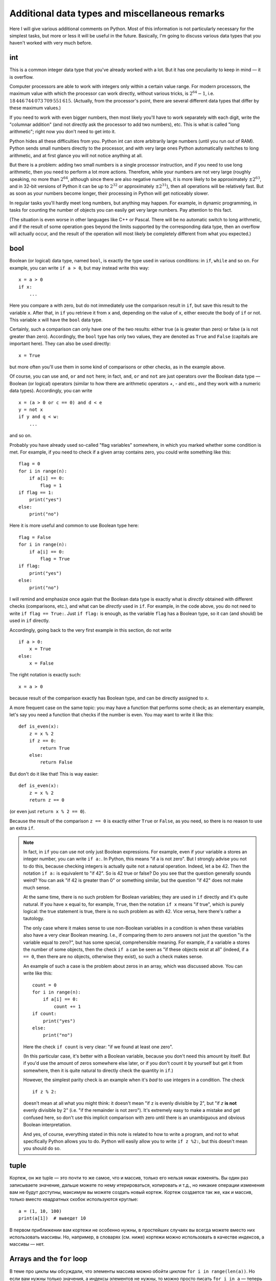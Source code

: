 .. highlight:: python

Additional data types and miscellaneous remarks
===============================================

Here I will give various additional comments on Python. Most of this information
is not particularly necessary for the simplest tasks, but more or less it
will be useful in the future. Basically, I'm going to discuss various 
data types that you haven't worked with very much before.

int
----
This is a common integer data type that you've already worked with a lot.
But it has one peculiarity to keep in mind — it is overflow.

Computer processors are able to work with integers only within a certain value range.
For modern processors, the maximum value with which the processor can work directly,
without various tricks, is :math:`2^{64}-1`, i.e. :math:`18\,446\,744\,073\,709\,551\,615`.
(Actually, from the processor's point, there are several different data types that differ by these maximum values.)

If you need to work with even bigger numbers, then most likely you'll have to work separately with each digit,
write the "columnar addition" (and not directly ask the processor to add two numbers), etc.
This is what is called "long arithmetic"; right now you don't need to get into it.

Python hides all these difficulties from you. Python int can store arbitrarily large numbers
(until you run out of RAM). Python sends small numbers directly to the processor, and with very large ones 
Python automatically switches to long arithmetic, and at first glance you will not notice anything at all.

But there is a problem: adding two small numbers is a single processor instruction,
and if you need to use long arithmetic, then you need to perform a lot more actions.
Therefore, while your numbers are not very large (roughly speaking, no more than :math:`2^{64}`,
although since there are also negative numbers, it is more likely to be approximately :math:`\pm2^{63}`,
and in 32-bit versions of Python it can be up to :math:`2^{32}` or approximately :math:`\pm2^{31}`), 
then all operations will be relatively fast. But as soon as your numbers become longer,
their processing in Python will get noticeably slower.

In regular tasks you'll hardly meet long numbers, but anything may happen. 
For example, in dynamic programming, in tasks for counting the number of objects
you can easily get very large numbers. Pay attention to this fact.

(The situation is even worse in other languages like C++ or Pascal. There will be no automatic switch 
to long arithmetic, and if the result of some operation goes beyond the limits supported
by the corresponding data type, then an overflow will actually occur, and the result
of the operation will most likely be completely different from what you expected.)

bool
----

Boolean (or logical) data type, named ``bool``, is exactly the type used in various conditions:
in ``if``, ``while`` and so on. For example, you can write ``if a > 0``, but may instead write this way::

    x = a > 0
    if x:
        ...

Here you compare ``a`` with zero, but do not immediately use the comparison result in ``if``, but save this result
to the variable ``x``. After that, in ``if`` you retrieve it from ``x`` and, depending on the value of ``x``,
either execute the body of ``if`` or not. This variable ``x`` will have the ``bool`` data type.

Certainly, such a comparison can only have one of the two results: either true (``a`` is greater than zero) 
or false (``a`` is not greater than zero). Accordingly, the ``bool`` type has only two values,
they are denoted as ``True`` and ``False`` (capitals are important here). They can also be used directly::

    x = True

but more often you'll use them in some kind of comparisons or other checks, as in the example above.

Of course, you can use ``and``, ``or`` and ``not`` here; in fact, ``and``, ``or`` and ``not`` are just operators
over the Boolean data type — Boolean (or logical) operators (similar to how there are arithmetic operators `+`, `-` and etc.,
and they work with a numeric data types). Accordingly, you can write
::

    x = (a > 0 or c == 0) and d < e
    y = not x
    if y and q < w:
        ...

and so on.

Probably you have already used so-called "flag variables" somewhere, in which you marked whether some condition is met. 
For example, if you need to check if a given array contains zero, you could write something like this::

    flag = 0
    for i in range(n):
        if a[i] == 0:
            flag = 1
    if flag == 1:
        print("yes")
    else:
        print("no")

Here it is more useful and common to use Boolean type here::

    flag = False
    for i in range(n):
        if a[i] == 0:
            flag = True
    if flag:
        print("yes")
    else:
        print("no")

I will remind and emphasize once again that the Boolean data type is exactly 
what is *directly* obtained with different checks (comparisons, etc.),
and what can be *directly* used in ``if``. For example, in the code above,
you do not need to write ``if flag == True:``. Just ``if flag:`` is enough,
as the variable ``flag`` has a Boolean type, so it can (and should) be used in ``if`` directly.

Accordingly, going back to the very first example in this section, do not write
::

    if a > 0:
        x = True
    else:
        x = False

The right notation is exactly such::

    x = a > 0

because result of the comparison exactly has Boolean type, and can be directly assigned to ``x``.

A more frequent case on the same topic: you may have a function that performs some check;
as an elementary example, let's say you need a function
that checks if the number is even. You may want to write it like this::

    def is_even(x):
        z = x % 2
        if z == 0:
            return True
        else:
            return False

But don't do it like that! This is way easier::

    def is_even(x):
        z = x % 2
        return z == 0

(or even just ``return x % 2 == 0``).

Because the result of the comparison ``z == 0`` is exactly 
either ``True`` or ``False``, as you need, so there is no reason to use an extra ``if``.

.. note::

    In fact, in ``if`` you can use not only just Boolean expressions.
    For example, even if your variable ``a`` stores an integer number, you can write ``if a:``.
    In Python, this means "if ``a`` is not zero". But I strongly advise you not to do this,
    because checking integers is actually quite not a natural operation. Indeed, let ``a`` be 42. 
    Then the notation ``if a:`` is equivalent to "if 42". So is 42 true or false? 
    Do you see that the question generally sounds weird? You can ask "if 42 is greater than 0"
    or something similar, but the question "if 42" does not make much sense.

    At the same time, there is no such problem for Boolean variables; they are used in ``if`` directly 
    and it's quite natural. If you have ``x`` equal to, for example, ``True``, then 
    the notation ``if x`` means "if true", which is purely logical: the true statement is true, 
    there is no such problem as with 42. Vice versa, here there's rather a tautology.

    The only case where it makes sense to use non-Boolean variables in a condition
    is when these variables also have a very clear Boolean meaning. I.e., if 
    comparing them to zero answers not just the question "is the variable equal to zero?",
    but has some special, comprehensible meaning. For example, if a variable ``a`` stores
    the number of some objects, then the check ``if a`` can be seen as "if these objects exist at all"
    (indeed, if ``a == 0``, then there are no objects, otherwise they exist), so such a check makes sense.

    An example of such a case is the problem about zeros in an array, which was discussed above. You can write like this::

        count = 0
        for i in range(n):
            if a[i] == 0:
                count += 1
        if count:
            print("yes")
        else:
            print("no")    

    Here the check ``if count`` is very clear: "if we found at least one zero".

    (In this particular case, it's better with a Boolean variable, because you don't need this amount by itself.
    But if you'd use the amount of zeros somewhere else later, or if you don't count it by yourself 
    but get it from somewhere, then it is quite natural to directly check the quantity in ``if``.)

    However, the simplest parity check is an example when it's *bad* to use integers in a condition. The check
    ::

        if z % 2:

    doesn't mean at all what you might think: it doesn't mean "if ``z`` is evenly divisible by 2",
    but "if `z` **is not** evenly divisible by 2" (i.e. "if the remainder is not zero").
    It's extremely easy to make a mistake and get confused here, so don't use this
    implicit comparison with zero until there is an unambiguous and obvious Boolean interpretation.

    And yes, of course, everything stated in this note is related to how to write a program,
    and not to what specifically Python allows you to do. Python will easily allow you to write
    ``if z %2:``, but this doesn't mean you should do so.

tuple
-----

Кортеж, он же tuple — это почти то же самое, что и массив, только его нельзя никак изменять. Вы один раз записываете значение,
дальше можете по нему итерироваться, копировать и т.д., но никакие операции изменения вам не будут доступны, максимум вы можете создать новый кортеж.
Кортеж создается так же, как и массив, только вместо квадратных скобок используются круглые::

    a = (1, 10, 100)
    print(a[1])  # выведет 10

В первом приближении вам кортежи не особенно нужны, в простейших случаях вы всегда можете вместо них использовать массивы. Но, например,
в словарях (см. ниже) кортежи можно использовать в качестве индексов, а массивы — нет.

Arrays and the ``for`` loop
---------------------------

В теме про циклы мы обсуждали, что элементы массива можно обойти циклом ``for i in range(len(a))``. 
Но если вам нужны только значения, а индексы элементов не нужны,
то можно просто писать ``for i in a`` — теперь переменная ``i`` будет последовательно принимать все значения, 
которые хранятся в ``a``. Например, так можно массив вывести на экран::

    for i in a:
        print(i)

Аналогично можно работать с строками (перебирать все символы) и с кортежами.

Dictionaries (dict)
-------------------

Вы уже знаете массивы — в них элементы индексируются последовательными целыми 
числами, начиная с нуля. Есть очень похожая на первый взгляд конструкция
— ассоциативные массивы, в питоне они называются «словари». В первом приближении 
это массив, в котором элементы могут адресоваться примерно чем угодно.
Нам будет в первую очередь интересна возможность в качестве индексов словарей 
использовать произвольные числа (не обязательно подряд), а также строки.

Пишется это так::

    d = {}  # так создается пустой словарь. В нем нет ни одного элемента
    d[3] = 10  # теперь в словаре только один элемент, но его индекс — 3
    d[17] = 137  # теперь два элемента, с индексами 3 и 17
    d["abc"] = 42  # а теперь три элемента, с индексами 3, 17, и "abc"
    
    # к элементам словаря обращаетесь как к элементам массива:
    print(d[3] + d[17])  
    d["abc"] = d["abc"] + 1

    # конечно, в квадратных скобках можно использовать любые выражения:
    print(d[4 - 1])
    print(d["ab" + "c"])
    s = input()
    d[s] = 10  # индексом будет введенная строка

    # конечно, значениями элементов словаря может быть что угодно
    d[10] = "qwe"  # строка
    d["abc"] = [1, 2, 3]  # массив
    d["qwe"] = {}  # даже другой словарь, и т.д.

    # а вот так можно создать словарь с заранее заданным содержимым:
    pairs = { 
        # через двоеточие задаем индекс и значение
        "(": ")",
        "[": "]",
        "{": "}"
    }
    print(pairs["("])  # выведет )

(Конечно, в реальной программе в каждом конкретном словаре у вас обычно индексами будут или 
только числа, или только строки. Питон позволяет смешивать типы индексов,
но вам как правило это не будет нужно, а, наоборот, будет неудобно.)

Когда работают со словарями, часто вместо слова «индекс» (массива) говорят «ключ» (словаря). 
Например, «записать значение ``10`` в словарь ``d`` по ключу ``3``» ­— это значит ``d[3] = 10``.

.. note::

    Помимо чисел и строк, конечно, в качестве индексов можно использовать другие типы данных, 
    но не все. А именно, в качестве индексов можно использовать только типы, значения которых 
    невозможно изменить. В частности, массивы или другие словари в качестве индексов использовать 
    нельзя, а вот кортежи (tuple) и bool'ы можно.

Основная операция при работе с массивом — это обход массива,
обычно через ``for i in range(len(a))``. Со словарями так просто не получится,
потому что элементы словаря не занумерованы по порядку. Тут есть два способа::

    for key in d:
        ....  # переменная key переберет все ключи словаря
        ....  # дальше что-то делаете с d[key]

или сразу можно перебирать пары (ключ, значение)::

    for key, value in d.items():
        ...

Удалить элемент из словаря можно командой ``del``, например, ``del d[3]``. 
Проверить, если ли какой-то ключ в словаре — проверкой ``if 3 in d``.

Словари удобно использовать, когда вам надо действительно использовать строки как индексы 
(например, вы пишете какой-нибудь компилятор, который должен знать информацию обо всех переменных), 
или когда интервал возможных числовых значений очень широк, а из них реально используется очень мало. 
Но не надо использовать словарь, когда достаточно обычного массива;
массив работает побыстрее, и в целом, если вам нужен именно массив, то программа с массивом будет понятнее.
